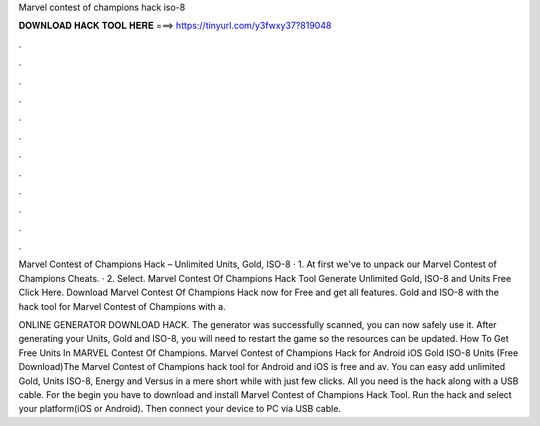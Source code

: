 Marvel contest of champions hack iso-8



𝐃𝐎𝐖𝐍𝐋𝐎𝐀𝐃 𝐇𝐀𝐂𝐊 𝐓𝐎𝐎𝐋 𝐇𝐄𝐑𝐄 ===> https://tinyurl.com/y3fwxy37?819048



.



.



.



.



.



.



.



.



.



.



.



.

Marvel Contest of Champions Hack – Unlimited Units, Gold, ISO-8 · 1. At first we've to unpack our Marvel Contest of Champions Cheats. · 2. Select. Marvel Contest Of Champions Hack Tool Generate Unlimited Gold, ISO-8 and Units Free Click Here. Download Marvel Contest Of Champions Hack now for Free and get all features. Gold and ISO-8 with the hack tool for Marvel Contest of Champions with a.

ONLINE GENERATOR DOWNLOAD HACK. The generator was successfully scanned, you can now safely use it. After generating your Units, Gold and ISO-8, you will need to restart the game so the resources can be updated. How To Get Free Units In MARVEL Contest Of Champions. Marvel Contest of Champions Hack for Android iOS Gold ISO-8 Units (Free Download)The Marvel Contest of Champions hack tool for Android and iOS is free and av. You can easy add unlimited Gold, Units ISO-8, Energy and Versus in a mere short while with just few clicks. All you need is the hack along with a USB cable. For the begin you have to download and install Marvel Contest of Champions Hack Tool. Run the hack and select your platform(iOS or Android). Then connect your device to PC via USB cable.
